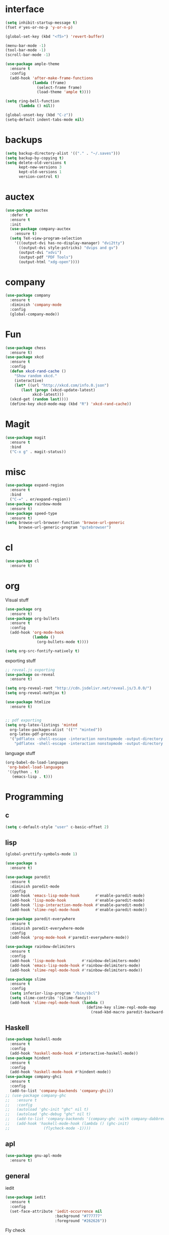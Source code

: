 #+STARTUP: overview
* interface
#+BEGIN_SRC emacs-lisp
  (setq inhibit-startup-message t)
  (fset #'yes-or-no-p 'y-or-n-p)

  (global-set-key (kbd "<f5>") 'revert-buffer)

  (menu-bar-mode -1)
  (tool-bar-mode -1)
  (scroll-bar-mode -1)

  (use-package ample-theme
    :ensure t
    :config
    (add-hook 'after-make-frame-functions
              (lambda (frame)
                (select-frame frame)
                (load-theme 'ample t))))

  (setq ring-bell-function
        (lambda () nil))

  (global-unset-key (kbd "C-z"))
  (setq-default indent-tabs-mode nil)
#+END_SRC
* backups
#+BEGIN_SRC emacs-lisp
  (setq backup-directory-alist '(("." . "~/.saves")))
  (setq backup-by-copying t)
  (setq delete-old-versions t
        kept-new-versions 3
        kept-old-versions 1
        version-control t)
#+END_SRC
* auctex
#+BEGIN_SRC emacs-lisp
  (use-package auctex
    :defer t
    :ensure t
    :init
    (use-package company-auctex
      :ensure t)
    (setq TeX-view-program-selection
	  '(((output-dvi has-no-display-manager) "dvi2tty")
	    ((output-dvi style-pstricks) "dvips and gv")
	    (output-dvi "xdvi")
	    (output-pdf "PDF Tools")
	    (output-html "xdg-open"))))
#+END_SRC
* company
#+BEGIN_SRC emacs-lisp
  (use-package company
    :ensure t
    :diminish 'company-mode
    :config
    (global-company-mode))
#+END_SRC
* Fun
#+BEGIN_SRC emacs-lisp
  (use-package chess
    :ensure t)
  (use-package xkcd
    :ensure t
    :config
    (defun xkcd-rand-cache ()
      "Show random xkcd."
      (interactive)
      (let* ((url "http://xkcd.com/info.0.json")
	     (last (progn (xkcd-update-latest)
			  xkcd-latest)))
	(xkcd-get (random last))))
    (define-key xkcd-mode-map (kbd "R") 'xkcd-rand-cache))

#+END_SRC
* Magit
#+BEGIN_SRC emacs-lisp
    (use-package magit
      :ensure t
      :bind
      ("C-x g" . magit-status))

#+END_SRC
* misc
#+BEGIN_SRC emacs-lisp
  (use-package expand-region
    :ensure t
    :bind
    ("C-=" . er/expand-region))
  (use-package rainbow-mode
    :ensure t)
  (use-package speed-type
    :ensure t)
  (setq browse-url-browser-function 'browse-url-generic
        browse-url-generic-program "qutebrowser")
#+END_SRC
* cl
  #+BEGIN_SRC emacs-lisp
    (use-package cl
      :ensure t)
  #+END_SRC
* org
Visual stuff
#+BEGIN_SRC emacs-lisp
  (use-package org
    :ensure t)
  (use-package org-bullets
    :ensure t
    :config
    (add-hook 'org-mode-hook
              (lambda ()
                (org-bullets-mode t))))

  (setq org-src-fontify-natively t)
#+END_SRC
exporting stuff
#+BEGIN_SRC emacs-lisp
  ;; reveal.js exporting
  (use-package ox-reveal
    :ensure t)

  (setq org-reveal-root "http://cdn.jsdelivr.net/reveal.js/3.0.0/")
  (setq org-reveal-mathjax t)

  (use-package htmlize
    :ensure t)


  ;; pdf exporting
  (setq org-latex-listings 'minted
	org-latex-packages-alist '(("" "minted"))
	org-latex-pdf-process
	'("pdflatex -shell-escape -interaction nonstopmode -output-directory %o %f"
	  "pdflatex -shell-escape -interaction nonstopmode -output-directory %o %f"))

#+END_SRC
language stuff
#+BEGIN_SRC emacs-lisp
  (org-babel-do-load-languages
   'org-babel-load-languages
   '((python . t)
     (emacs-lisp . t)))

#+END_SRC
* Programming
** c
  #+BEGIN_SRC emacs-lisp
    (setq c-default-style "user" c-basic-offset 2)
  #+END_SRC
** lisp
  #+BEGIN_SRC emacs-lisp
    (global-prettify-symbols-mode 1)

    (use-package s
      :ensure t)

    (use-package paredit
      :ensure t
      :diminish paredit-mode
      :config
      (add-hook 'emacs-lisp-mode-hook       #'enable-paredit-mode)
      (add-hook 'lisp-mode-hook             #'enable-paredit-mode)
      (add-hook 'lisp-interaction-mode-hook #'enable-paredit-mode)
      (add-hook 'slime-repl-mode-hook       #'enable-paredit-mode))

    (use-package paredit-everywhere
      :ensure t
      :diminish paredit-everywhere-mode
      :config
      (add-hook 'prog-mode-hook #'paredit-everywhere-mode))

    (use-package rainbow-delimiters
      :ensure t
      :config
      (add-hook 'lisp-mode-hook       #'rainbow-delimiters-mode)
      (add-hook 'emacs-lisp-mode-hook #'rainbow-delimiters-mode)
      (add-hook 'slime-repl-mode-hook #'rainbow-delimiters-mode))

    (use-package slime
      :ensure t
      :config
      (setq inferior-lisp-program "/bin/sbcl")
      (setq slime-contribs '(slime-fancy))
      (add-hook 'slime-repl-mode-hook (lambda ()
                                        (define-key slime-repl-mode-map
                                          (read-kbd-macro paredit-backward-delete-key) nil))))
  #+END_SRC
** Haskell
  #+BEGIN_SRC emacs-lisp
    (use-package haskell-mode
      :ensure t
      :config
      (add-hook 'haskell-mode-hook #'interactive-haskell-mode))
    (use-package hindent
      :ensure t
      :config
      (add-hook 'haskell-mode-hook #'hindent-mode))
    (use-package company-ghci
      :ensure t
      :config
      (add-to-list 'company-backends 'company-ghci))
    ;; (use-package company-ghc
    ;;   :ensure t
    ;;   :config
    ;;   (autoload 'ghc-init "ghc" nil t)
    ;;   (autoload 'ghc-debug "ghc" nil t)
    ;;   (add-to-list 'company-backends '(company-ghc :with company-dabbrev-code))
    ;;   (add-hook 'haskell-mode-hook (lambda () (ghc-init)
    ;; 				 (flycheck-mode -1))))
   #+END_SRC
** apl
   #+BEGIN_SRC emacs-lisp
     (use-package gnu-apl-mode
       :ensure t)
   #+END_SRC
** general
   iedit
   #+BEGIN_SRC emacs-lisp
     (use-package iedit
       :ensure t
       :config
       (set-face-attribute 'iedit-occurrence nil
                           :background "#777777"
                           :foreground "#262626"))
   #+END_SRC
   Fly check
   #+BEGIN_SRC emacs-lisp
     (use-package flycheck
       :ensure t
       :diminish 'flycheck-mode
       :config
       (setq flycheck-indication-mode nil)
       (setq flycheck-idle-change-delay 1.5)
       (add-hook 'prog-mode-hook (lambda () (flycheck-mode 1)))
       (add-hook 'emacs-lisp-mode-hook (lambda () (flycheck-mode -1))))
   #+END_SRC
   To delete trailing whitespace
   #+BEGIN_SRC emacs-lisp
     (add-hook 'before-save-hook 'my-prog-nuke-trailing-whitespace)
     (defun my-prog-nuke-trailing-whitespace ()
       (when (derived-mode-p 'prog-mode)
	 (delete-trailing-whitespace)))
   #+END_SRC
* swiper/ivy
#+BEGIN_SRC emacs-lisp
  (use-package swiper
    :ensure t
    :diminish ivy-mode
    :init
    (use-package counsel
      :ensure t
      :bind
      ("C-x C-f" . counsel-find-file)
      ("M-x" . counsel-M-x)
      ("<menu>" . counsel-M-x))
    (ivy-mode 1)
    (setq ivy-re-builders-alist
	  '((counsel-find-file . ivy--regex-fuzzy)
	   (t . ivy--regex-plus)))
    :bind
    ("C-s" . swiper)
    ("C-r" . swiper))
#+END_SRC
* try
#+BEGIN_SRC emacs-lisp
  (use-package try
    :ensure t)
#+END_SRC
* undo-tree
#+BEGIN_SRC emacs-lisp
  (use-package undo-tree
    :ensure t
    :config
    (global-undo-tree-mode)
    :diminish 'undo-tree-mode)
#+END_SRC
* pdf-tools
 #+BEGIN_SRC emacs-lisp
   (use-package pdf-tools
     :ensure t
     :config
     (pdf-tools-install)
     (define-key pdf-view-mode-map (kbd "C-s") 'isearch-forward))
 #+END_SRC
